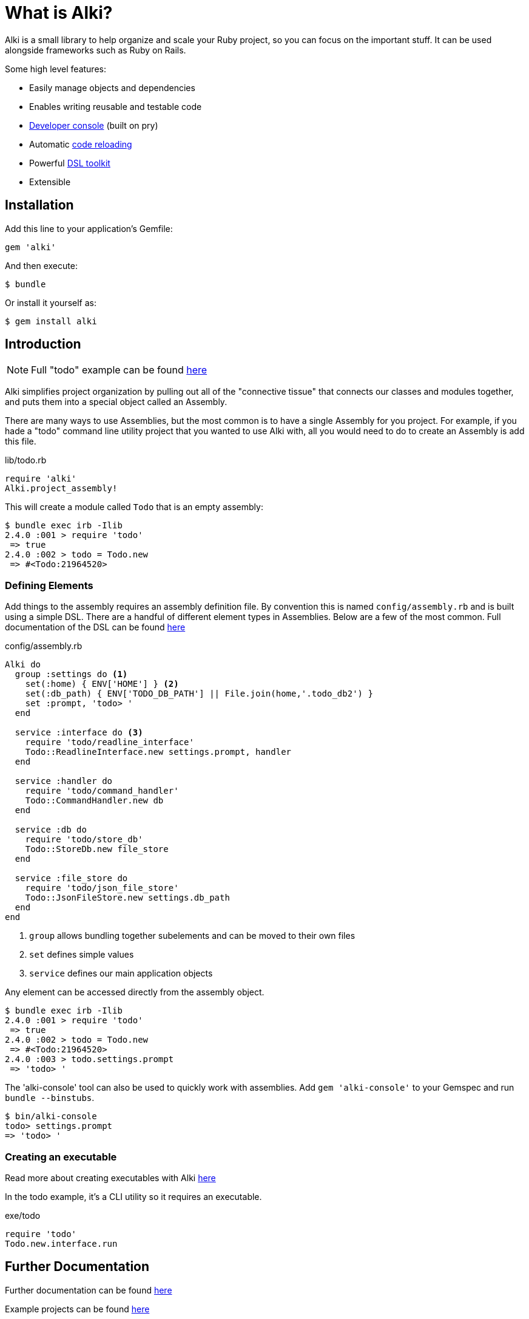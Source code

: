 # What is Alki?

Alki is a small library to help organize and scale your Ruby project, so you can focus on the
important stuff. It can be used alongside frameworks such as Ruby on Rails.

Some high level features:

* Easily manage objects and dependencies
* Enables writing reusable and testable code
* https://github.com/alki-project/alki-console[Developer console] (built on pry)
* Automatic https://github.com/alki-project/alki-reload[code reloading]
* Powerful https://github.com/alki-project/alki-dsl[DSL toolkit]
* Extensible


## Installation

Add this line to your application's Gemfile:

```ruby
gem 'alki'
```

And then execute:

    $ bundle

Or install it yourself as:

    $ gem install alki

## Introduction

[NOTE]
Full "todo" example can be found https://github.com/alki-project/alki-examples/tree/master/todo[here]

Alki simplifies project organization by pulling out all of the "connective tissue"
that connects our classes and modules together, and puts them into a special object
called an Assembly.

There are many ways to use Assemblies, but the most common is to have a single
Assembly for you project. For example, if you hade a "todo" command line utility
project that you wanted to use Alki with, all you would need to do to create
an Assembly is add this file.

.lib/todo.rb
```ruby
require 'alki'
Alki.project_assembly!
```

This will create a module called `Todo` that is an empty assembly:

```
$ bundle exec irb -Ilib
2.4.0 :001 > require 'todo'
 => true
2.4.0 :002 > todo = Todo.new
 => #<Todo:21964520>
```

### Defining Elements

Add things to the assembly requires an assembly definition file. By convention this is
named `config/assembly.rb` and is built using a simple DSL. There are
a handful of different element types in Assemblies. Below are a few of the
most common. Full documentation of the DSL can be found
https://github.com/alki-project/alki/blob/master/doc/assembly_dsl.adoc[here]

.config/assembly.rb
```ruby
Alki do
  group :settings do <1>
    set(:home) { ENV['HOME'] } <2>
    set(:db_path) { ENV['TODO_DB_PATH'] || File.join(home,'.todo_db2') }
    set :prompt, 'todo> '
  end

  service :interface do <3>
    require 'todo/readline_interface'
    Todo::ReadlineInterface.new settings.prompt, handler
  end

  service :handler do
    require 'todo/command_handler'
    Todo::CommandHandler.new db
  end

  service :db do
    require 'todo/store_db'
    Todo::StoreDb.new file_store
  end

  service :file_store do
    require 'todo/json_file_store'
    Todo::JsonFileStore.new settings.db_path
  end
end
```
<1> `group` allows bundling together subelements and can be moved to their own files
<2> `set` defines simple values
<3> `service` defines our main application objects

Any element can be accessed directly from the assembly object.

```
$ bundle exec irb -Ilib
2.4.0 :001 > require 'todo'
 => true
2.4.0 :002 > todo = Todo.new
 => #<Todo:21964520>
2.4.0 :003 > todo.settings.prompt
 => 'todo> '
```

The 'alki-console' tool can also be used to quickly work with assemblies.
Add `gem 'alki-console'` to your Gemspec and run `bundle --binstubs`.

```
$ bin/alki-console
todo> settings.prompt
=> 'todo> '
```

### Creating an executable

Read more about creating executables with Alki
https://github.com/alki-project/alki/blob/master/doc/executables.adoc[here]

In the todo example, it's a CLI utility so it requires an executable.

.exe/todo
```ruby
require 'todo'
Todo.new.interface.run
```

## Further Documentation

Further documentation can be found https://github.com/alki-project/alki/blob/master/doc/index.adoc[here]

Example projects can be found https://github.com/alki-project/alki-examples[here]

## Authors

Written by Matt Edlefsen
